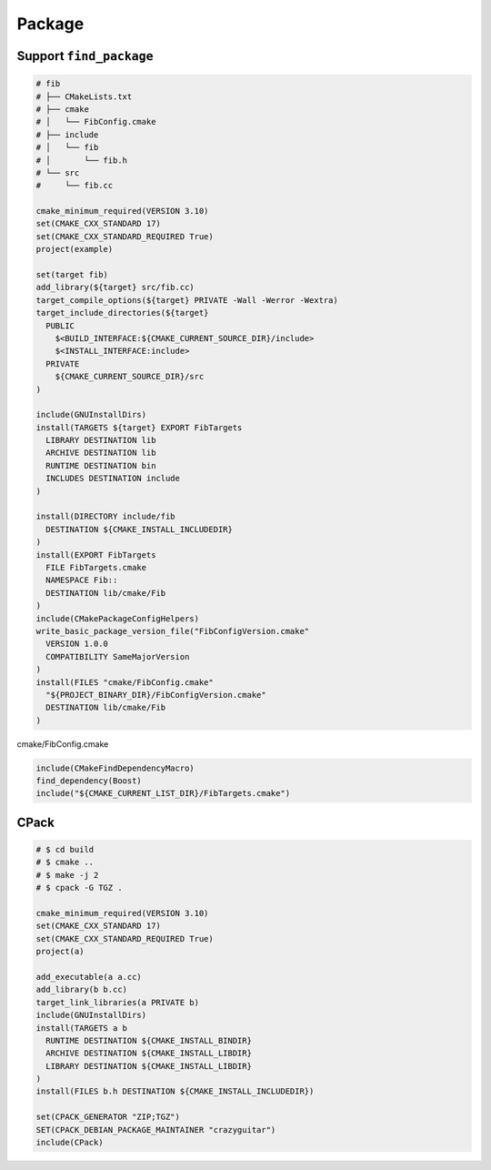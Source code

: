 =======
Package
=======

Support ``find_package``
------------------------

.. code-block:: cmake

    # fib
    # ├── CMakeLists.txt
    # ├── cmake
    # │   └── FibConfig.cmake
    # ├── include
    # │   └── fib
    # │       └── fib.h
    # └── src
    #     └── fib.cc

    cmake_minimum_required(VERSION 3.10)
    set(CMAKE_CXX_STANDARD 17)
    set(CMAKE_CXX_STANDARD_REQUIRED True)
    project(example)

    set(target fib)
    add_library(${target} src/fib.cc)
    target_compile_options(${target} PRIVATE -Wall -Werror -Wextra)
    target_include_directories(${target}
      PUBLIC
        $<BUILD_INTERFACE:${CMAKE_CURRENT_SOURCE_DIR}/include>
        $<INSTALL_INTERFACE:include>
      PRIVATE
        ${CMAKE_CURRENT_SOURCE_DIR}/src
    )

    include(GNUInstallDirs)
    install(TARGETS ${target} EXPORT FibTargets
      LIBRARY DESTINATION lib
      ARCHIVE DESTINATION lib
      RUNTIME DESTINATION bin
      INCLUDES DESTINATION include
    )

    install(DIRECTORY include/fib
      DESTINATION ${CMAKE_INSTALL_INCLUDEDIR}
    )
    install(EXPORT FibTargets
      FILE FibTargets.cmake
      NAMESPACE Fib::
      DESTINATION lib/cmake/Fib
    )
    include(CMakePackageConfigHelpers)
    write_basic_package_version_file("FibConfigVersion.cmake"
      VERSION 1.0.0
      COMPATIBILITY SameMajorVersion
    )
    install(FILES "cmake/FibConfig.cmake"
      "${PROJECT_BINARY_DIR}/FibConfigVersion.cmake"
      DESTINATION lib/cmake/Fib
    )

cmake/FibConfig.cmake

.. code-block:: cmake

    include(CMakeFindDependencyMacro)
    find_dependency(Boost)
    include("${CMAKE_CURRENT_LIST_DIR}/FibTargets.cmake")

CPack
-----

.. code-block:: cmake

    # $ cd build
    # $ cmake ..
    # $ make -j 2
    # $ cpack -G TGZ .

    cmake_minimum_required(VERSION 3.10)
    set(CMAKE_CXX_STANDARD 17)
    set(CMAKE_CXX_STANDARD_REQUIRED True)
    project(a)

    add_executable(a a.cc)
    add_library(b b.cc)
    target_link_libraries(a PRIVATE b)
    include(GNUInstallDirs)
    install(TARGETS a b
      RUNTIME DESTINATION ${CMAKE_INSTALL_BINDIR}
      ARCHIVE DESTINATION ${CMAKE_INSTALL_LIBDIR}
      LIBRARY DESTINATION ${CMAKE_INSTALL_LIBDIR}
    )
    install(FILES b.h DESTINATION ${CMAKE_INSTALL_INCLUDEDIR})

    set(CPACK_GENERATOR "ZIP;TGZ")
    SET(CPACK_DEBIAN_PACKAGE_MAINTAINER "crazyguitar")
    include(CPack)
